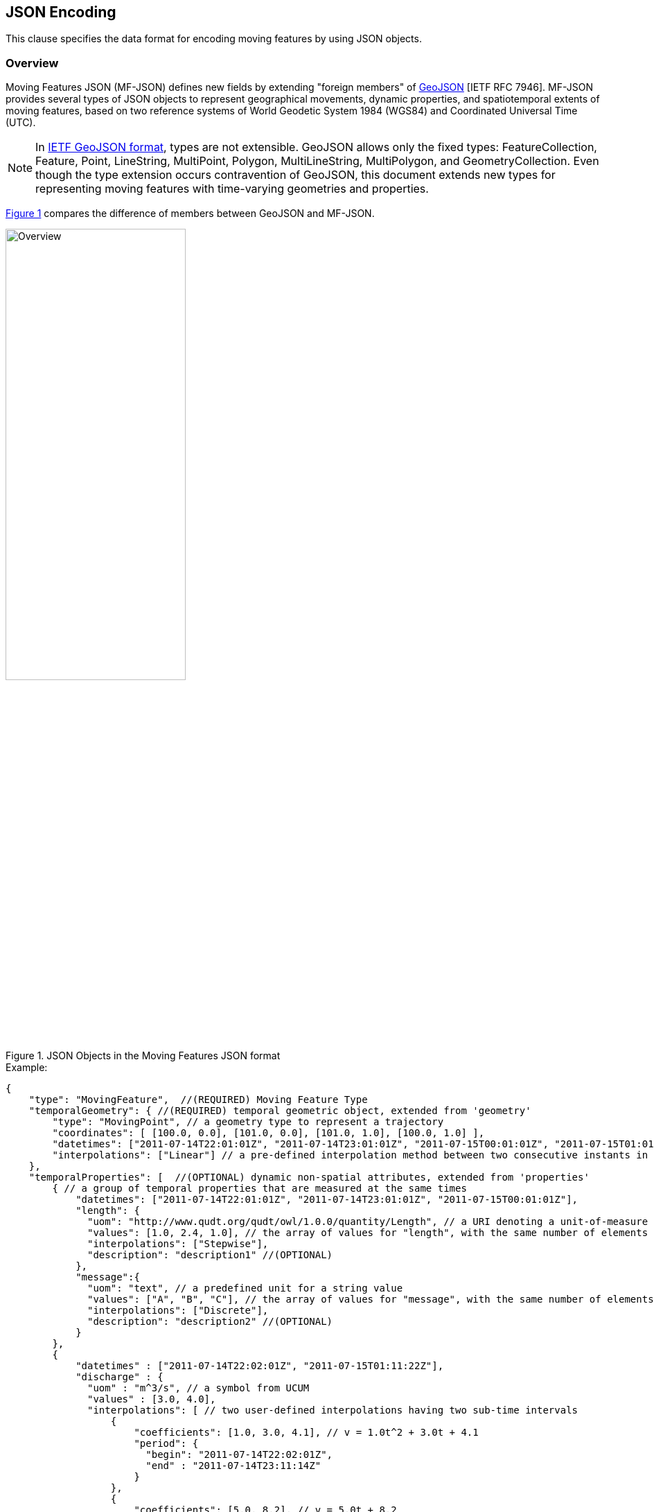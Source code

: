 [#data_format,reftext='6']
== JSON Encoding

This clause specifies the data format for encoding moving features by using JSON objects.


=== Overview

Moving Features JSON (MF-JSON) defines new fields by extending "foreign members" of https://www.ietf.org/rfc/rfc7946.txt[GeoJSON] [IETF RFC 7946].
MF-JSON provides several types of JSON objects to represent geographical movements, dynamic properties, and spatiotemporal extents of moving features, based on two reference systems of World Geodetic System 1984 (WGS84) and Coordinated Universal Time (UTC).

[NOTE]
In https://www.ietf.org/rfc/rfc7946.txt[IETF GeoJSON format], types are not extensible.
GeoJSON allows only the fixed types: FeatureCollection, Feature, Point, LineString, MultiPoint, Polygon, MultiLineString, MultiPolygon, and GeometryCollection.
Even though the type extension occurs contravention of GeoJSON, this document extends new types for representing moving features with time-varying geometries and properties.

<<mf_overview>> compares the difference of members between GeoJSON and MF-JSON.

[#mf_overview,reftext='{figure-caption} {counter:figure-num}']
.JSON Objects in the Moving Features JSON format
image::mf-overview.png[Overview, pdfwidth=55%, width=55%, align="center"]


[source, javascript]
.Example:
{
    "type": "MovingFeature",  //(REQUIRED) Moving Feature Type
    "temporalGeometry": { //(REQUIRED) temporal geometric object, extended from 'geometry'
        "type": "MovingPoint", // a geometry type to represent a trajectory
        "coordinates": [ [100.0, 0.0], [101.0, 0.0], [101.0, 1.0], [100.0, 1.0] ],
        "datetimes": ["2011-07-14T22:01:01Z", "2011-07-14T23:01:01Z", "2011-07-15T00:01:01Z", "2011-07-15T01:01:01Z"],
        "interpolations": ["Linear"] // a pre-defined interpolation method between two consecutive instants in the "datetimes" field
    },
    "temporalProperties": [  //(OPTIONAL) dynamic non-spatial attributes, extended from 'properties'
        { // a group of temporal properties that are measured at the same times
            "datetimes": ["2011-07-14T22:01:01Z", "2011-07-14T23:01:01Z", "2011-07-15T00:01:01Z"],
            "length": {
              "uom": "http://www.qudt.org/qudt/owl/1.0.0/quantity/Length", // a URI denoting a unit-of-measure
              "values": [1.0, 2.4, 1.0], // the array of values for "length", with the same number of elements as "datetimes"
              "interpolations": ["Stepwise"],
              "description": "description1" //(OPTIONAL)
            },
            "message":{
              "uom": "text", // a predefined unit for a string value
              "values": ["A", "B", "C"], // the array of values for "message", with the same number of elements as "datetimes"
              "interpolations": ["Discrete"],
              "description": "description2" //(OPTIONAL)
            }
        },
        {
            "datetimes" : ["2011-07-14T22:02:01Z", "2011-07-15T01:11:22Z"],
            "discharge" : {
              "uom" : "m^3/s", // a symbol from UCUM
              "values" : [3.0, 4.0],
              "interpolations": [ // two user-defined interpolations having two sub-time intervals
                  {
                      "coefficients": [1.0, 3.0, 4.1], // v = 1.0t^2 + 3.0t + 4.1
                      "period": {
                        "begin": "2011-07-14T22:02:01Z",
                        "end" : "2011-07-14T23:11:14Z"
                      }
                  },
                  {
                      "coefficients": [5.0, 8.2], // v = 5.0t + 8.2
                      "period": {
                        "begin": "2011-07-14T23:11:14Z",
                        "end" : "2011-07-15T01:11:22Z"
                      }
                  }
              ],
              "description": "it has two user-defined interpolations" //(OPTIONAL)
            }
        }
    ],
    "stBoundedBy": {  //(OPTIONAL) spatiotemporal bounding box to include the moving feature
        "bbox": [100.0, 0.0, 101.0, 1.0],
        "period": {
            "begin": "2011-07-14T22:01:00Z",
            "end" : "2011-07-15T21:14:00Z"
        }
    },
    "properties": {  //(OPTIONAL) static non-spatial attributes regardless of time: the same representation of GeoJSON
        "name": "bus1",
        "state":"test1"
    }
}


=== Moving Features

In the MF-JSON format, two moving feature types are added as follows:

- *MovingFeature*: a JSON object to represent a moving feature instance, having two REQUIRED members of `"type"` and `"temporalGeometry"`, and three OPTIONAL members of `"temporalProperties"`, `"stBoundedBy"`, and `"properties"` depending on the application requirements.

+

[source, javascript]
{
    "type": "MovingFeature",    //(REQUIRED)
    "temporalGeometry": {...},    //(REQUIRED)
    "temporalProperties": [...],  //(OPTIONAL)
    "stBoundedBy": {...},         //(OPTIONAL)
    "properties": {...}           //(OPTIONAL)
}

+

  ** The value of the `"type"` member SHALL be the string of `"MovingFeature"`.
  ** The value of the `"temporalGeometry"` member SHALL be a JSON object as described in <<tgeometry>>. An instace of `"MovingFeature"` SHALL only one `"temporalGeometry"` member.
  ** The value of the `"temporalProperties"` memeber SHALL be a JSON array as described in <<tproperties>>.
  ** The value of the `"stBoundedBy"` memeber SHALL be a JSON object as described in <<stbox>>, representing the spatiotemporal bounding box of the `"temporalGeometry"` instance.
  ** The value of the `"properties"` member is an object (any JSON object or a JSON null value).


- *MovingFeatureCollection*: a JSON object to represent a collection of moving feature instances, having two REQUIRED members of `"type"` and `"features"`, and one OPTIONAL member of `"stBoundedBy"`.

+

[source, javascript]
{
    "type": "MovingFeatureCollection",  //(REQUIRED)
    "features": [                       //(REQUIRED)
        {
            "type": "MovingFeature",
            "temporalGeometry": {...},
            "temporalProperties": [...],
            ...
        },
        {
            "type": "MovingFeature",
            "temporalGeometry": {...},
            "temporalProperties": [...],
            ...
        }
    ],
    "stBoundedBy": {...}                  //(OPTIONAL)
}

+

  ** The value of the `"type"` member SHALL be the string of `"MovingFeatureCollection"`.
  ** The value of the `"features"` member SHALL be a JSON array of moving feature instances as described in <<tgeometry>>.
  ** The value of the `"stBoundedBy"` memeber SHALL be a JSON object as described in <<stbox>>, representing the spatiotemporal bounding box to cover all of the `"temporalGeometry"` instances in  the `"features"` elements.


[#tgeometry]
=== Temporal Geometries

The value of `"temporalGeometry"` member of a moving feature SHALL be a JSON object where the value of the `"type"` member is one of the following strings: `"MovingPoint"`, `"MovingLineString"`, `"MovingPolygon"`, `"MultiMovingPoint"`, `"MultiMovingLineString"`, `"MultiMovingPolygon"`, and `"MovingGeometryCollection"`.
A temporal geometry is conceptualized as a prism of the set of points contained in all of the leaves (a foliation) and trajectories, representing the geographical movement of a moving feature.
It is mathematically modeled as a mapping function from time to a geometric object: *_temporalGeometry: timePosition -> Geometry_* (http://geojson.org/geojson-spec.html#point[Point], http://geojson.org/geojson-spec.html#linestring[LineString], http://geojson.org/geojson-spec.html#polygon[Polygon],
http://geojson.org/geojson-spec.html#multipoint[MultiPoint], http://geojson.org/geojson-spec.html#multilinestring[MultiLineString], http://geojson.org/geojson-spec.html#multipolygon#polygon[MultiPolygon], or http://geojson.org/geojson-spec.html#geometry-collection[GeometryCollection]).

- *MovingPoint*: A temporal geometry represents the trajectory of a time-parametered 0-dimensional geometric primitive (Point), representing a single geographic position at a time position (instant) within its temporal domain. Intuitively this type depicts a set of curves in a spatiotemporal domain. It is used to express http://docs.opengeospatial.org/is/14-083r2/14-083r2.html#78[mf:AbstractTrajectory] in the OGC(R) Moving Features standard. For example, the movement information of people, vehicles, or hurricanes can be shared by instances of the `"MovingPoint"` type.

- *MovingLineString*: A temporal geometry represents the prism of a time-parametered 1-dimensional (1D) geometric primitive (LineString), whose leaf at a time position is 1-dimensional linear object in a particular time period. Intuitively this type depicts a set of surfaces in a spatiotemporal domain. For example, the movement information of weather fronts or traffic congestion on roads can be shared by instances of the `"MovingLineString"` type.

- *MovingPolygon*: A temporal geometry represents the prism of a time-parametered 2-dimensional (2D) geometric primitive (Polygon), whose leaf at a time position is 2-dimensional polygonal object in a particular time period. Intuitively this type depicts a set of polyhedrons that are the convex hulls of two congruent polygons in a spatiotemporal domain. For example, the changes of flooding areas or the movement information of air pollution can be shared by instances of the `"MovingPolygon"` type.

- *MultiMovingPoint*: A temporal geometry represents a set of moving points.

- *MultiMovingLineString*: A temporal geometry represents a set of moving linestrings.

- *MultiMovingPolygon*: A temporal geometry represents a set of moving polygons.

- *MovingGeometryCollection*: It represents a collection of temporal geometries that have time-varing locations. Each element in the collection belongs to one of the above types.


This practice defines two encoding ways for a temporal geometry instance: simple and collection form.

[#simple]
==== Simple Temporal Geometries

The simple form of temporal geometry instances is a JSON object with four REQUIRED memebers: `"type"`, `"coordinates"`, `"datetimes"`, and `"interpolations"`.
The simple form represents the movement of one geometric primitive that is non-decomposed objects, i.e., a moving point, moving linestring, and moving polygon.
If viewed in a 4-dimensional spatio-temporal coordinate system, the temporal geometry is a single continuum.
A moving point, linestring, and polygon is a spatio-temporal curve, surface, and solid, respectively.
Their JSON representation is as follows.

[source, json]
{
    ...,
    "temporalGeometry": {
      "type": "MovingPoint | MovingLineString | MovingPolygon",  // (REQUIRED) vbar | as a means to select ONE type.
      "coordinates": [...],   //(REQUIRED)
      "datetimes" : [...],    //(REQUIRED)
      "interpolations": [...] //(REQUIRED)
    },
    ...
}


- `"type"`: A case-sensitive string that is one of `"MovingPoint"`, `"MovingLineString"`, and `"MovingPolygon"`.

- `"coordinates"`: The object SHALL be a list of leaf geometric primitives (points, linestrings, polygons) at times. The number of elements is same as the `"datetimes"` ones with a temporal order.
There is an one-to-one correspondence between the elements of `"coordinates"` and `"datetimes"` as a temporal sequence of pairs latexmath:[(g,t)], where latexmath:[g] is a leaf geometry and latexmath:[t] is its sampling time.
  ** *MovingPoint*: The `"coordinates"` object is a list of points composed of one position.
  ** *MovingLineString*: The `"coordinates"` object is a list of linestrings composed of an array of positions.
  ** *MovingPolygon*: The `"coordinates"` object is a list of polygons composed of an array of linearrings.

[NOTE]
https://www.rfc-editor.org/info/rfc7946[[IETF GeoJSON format]] A position is represented by an array of numbers, where must be two or more elements. The first two elements are longitude/easting (x) and latitude/northing (y), precisely in that order and using decimal numbers. Altitude/elevation (z) MAY be included as an optional third element.


[width="99%", cols="2,^6,2", options="header"]
|=========
| Types   |      Formats      |  _Comments_
| MovingPoint | [ [x1,y1(,z1)], [x2,y2(,z2)], ... ] | _a list of points at each leaf, increasing time order_
| MovingLineString | [ [[x11,y11(,z11)], [x12,y12(,z12)], ...], [[x21,y21(,z21)], [x22,y22(,z22)], ...], ... ] | _a list of linestrings at each leaf, increasing time order_
| MovingPolygon | [ [[[ox11,oy11(,oz11)], [ox12,oy12(,oz12)], ...], [[ix11,iy11(,iz11)],[ix12,iy12(,iz12)], ...],...], [[[ox21,oy21(,oz21)], [ox22,oy22(,oz22)], ...], [[ix21,iy21(,iz21)],[ix22,iy22(,iz22)], ...], ...], ... ] |  _a list of polygons at each leaf, increasing time order_
|=========


- `"datetimes"`: The object SHALL be a list of time instants encoded as a character string of [ISO 8601:2004](http://www.iso.org/iso/home/standards/iso8601.htm) date-time formatter in chronological order, which does not allow duplicates.

+

[width="99%", cols="2,^6,2", options="header"]
|=========
| Types   |      Formats      |  _Comments_
|http://www.w3.org/TR/xmlschema11-2/#dateTime[DateTime]  | ["yyyy-MM-dd'T'HH:mm:ss'Z'", "yyyy-MM-dd'T'HH:mm:ss'Z'", ...]| _a list of monotonic increasing instants_
|=========

- `"interpolations"`: The object SHALL be a JSON array of interpolation methods.
http://mathworld.wolfram.com/Interpolation.html[Interpolation] is a method of finding new values for any function using the given set of values.
Here, the interpolation object approximates geographic positions at non sampling time instants for constructing the trajectory or prism of a moving feature in a spatiotemporal domain.
The unknown position at a particular time can be found using many interpolation methods.
In this practice, there are two expressions for an instance of interpolation methods: Predefined Interpolation Methods and Interpolation Formulas.

+

.[Predefined Interpolation Methods]
A predefined method SAHLL be a case-sensitive string of one of `"Discrete"`, `"Stepwise"`, `"Linear"`, and `"Spline"`.
The new position is differently derived by each method.
For the predefine method, there is the restriction of the same number positions of all leaf geometries.

+

[width="99%", cols="1,^5,3", options="header"]
|=========
| Types | Descriptions | _Comments_
| Discrete | image:discrete.png[Discrete, pdfwidth=80%, width=70%] | _There is no interpolation position between two successive positions._
| Stepwise | image:stepwise.png[Stepwise, pdfwidth=80%, width=70%] | _The interpolation position between two successive positions equals to the first position._
| Linear   | image:linear.png[Linear, pdfwidth=80%, width=70%] | _The new position is found from the linear interpolation formula with the two successive positions. *Default_
| Spline   | image:spline.png[Spline, pdfwidth=80%, width=70%] | _An interpolation position is derived from a cubic spline function on each interval between data positions._
|=========

+

[source, javascript]
{
    "type": "MovingPoint",
    "coordinates": [ [100.0, 0.0], [101.0, 0.0], [101.0, 1.0]],
    "datetimes": ["2011-07-14T22:01:01Z", "2011-07-14T23:01:01Z", "2011-07-15T00:01:01Z"],
    "interpolations": ["Linear"] // an interpolation method during the period of datetimes
}

[NOTE]
If a moving feature needs different predefined interpolation methods for several sub-intervals of time during its lifespan,
this practice recommends to use user-defined interpolation formulas corresponding each sub-interval.


.[Interpolation Formulas]
A temporal geometry MAY have a several interpolation formulas within its temporal domain. An element of interpolation formulas SHALL be represented by two members of `"coefficients"` and `"period"`.
The new geographical position at a given time position is derived from a `"coefficients"` instance as a multidimensional array of *polynomial interpolation formulas* of latexmath:[(x, y, z)] coordinates during a particular time period.
If a time position does not belong to any time period of the elements of formula, there is no interpolation position at that time.
The order of arrays for the interpoation formular of a temporal position SHALL follow latexmath:[x] (longitude), latexmath:[y] (latitude), latexmath:[z] (altitude) order.
The time periods between any two elements of formulas only allows empty or 0-dimensional intersection.
This practice converts the time position to a signed 64-bit integer(long) value that represents milliseconds for computing a value of each axis of coordinates at an arbitrary time position formatted by a character string of [ISO 8601:2004].

[latexmath]
+++++++++++
[x(t) = a_{n-1}t^{n-1} + a_{n-2}t^{n-2} + ... + a_0t^0]
+++++++++++
[latexmath]
+++++++++++
[y(t) = b_{n-1}t^{n-1} + b_{n-2}t^{n-2} + ... + b_0t^0]
+++++++++++
[latexmath]
+++++++++++
[z(t) = c_{n-1}t^{n-1} + c_{n-2}t^{n-2} + ... + c_0t^0]
+++++++++++

[source, javascript]
{
    "type": "MovingPoint",
    "coordinates": ...,
    "datetimes": ...,
    "interpolations": [
     {
         "coefficients": [[1.0, 3.0, 4.1], [2.0, 2.1, 3.0]],
         // x = 1.0*t^2 + 3.0*t + 4.1 , y = 2.0*t^2 + 2.1*t + 3.0
         "period": {
             "begin": "2011-07-14T22:01:01Z",
             "end" : "2011-07-14T23:01:01Z"
         }
     },
     {
         "coefficients": [[4.0, 2.0], [1.0, 2.0]],
         // x = 4.0*t + 2.0 , y = 1.0*t + 2.0
         "period": {
             "begin": "2011-07-14T23:01:01Z",
             "end" : "2011-07-15T00:01:01Z"
         }
     }
   ]
}


[source, javascript]
{
    "type": "MovingLineString",
    "coordinates": ...,
    "datetimes": ...,
    "interpolations": [
     {
         "coefficients": [[[1.0, 3.0, 4.1], [2.0, 2.1, 3.0]], [[2.0, 1.0, 1.2], [1.0, 0.1, 2.0]]],
         // x1 = 1.0*t^2 + 3.0*t + 4.1 , y1 = 2.0*t^2 + 2.1*t + 3.0
         // x2 = 2.0*t^2 + 1.0*t + 1.2 , y2 = 1.0*t^2 + 0.1*t + 2.0
         "period": {
             "begin": "2011-07-14T22:01:01Z",
             "end" : "2011-07-14T23:01:01Z"
         }
     },
     {
         "coefficients": [[[4.0, 2.0], [1.0, 2.0]], [[2.0, 3.0], [2.0, 1.0]]],
         // x1 = 4.0*t + 2.0 , y1 = 1.0*t + 2.0
         // x2 = 2.0*t + 3.0 , y2 = 2.0*t + 1.0
         "period": {
             "begin": "2011-07-14T23:01:01Z",
             "end" : "2011-07-15T00:01:01Z"
          }
     }
   ]
}


[#collection]
==== Collection of Temporal Geometries

The collection form of temporal geometry instances is a JSON object with two REQUIRED fields: `"type"` and `"members"`.

[source, json]
{
    ...
    "temporalGeometry": {
      "type": "MultiMovingPoint | MultiMovingLineString | MultiMovingPolygon | MovingGeometryCollection",
      "members": [
         {
            // Simple temporal geometry instance
            "type": "MovingPoint | MovingLineString | MovingPolygon",
            "coordinates": [...],  // COORDINATES expression
            "datetimes" : [...],   // DATETIMES expression
            "interpolations": [...]   // INTERPOLATIONS expression
         }
      ]
    },
    ...
}


- `"type"`: A case-sensitive string that is one of `"MultiMovingPoint"`, `"MultiMovingLineString"`, `"MultiMovingPolygon"`, and `"MovingGeometryCollection"`.

- `"members"`: The object is encoded as a JSON array of instances of temporal geometry that each element is encoded as a simple form.
  ** *MultiMovingPoint*: The elements of the `"members"` object SHALL be instances of type `"MovingPoint"`. The leaf geometry at a time position is an instance of type "MultiPoint", which is the union of each leaf of moving point members at the same time.
  ** *MultiMovingLineString*: The elements of the `"members"` object SHALL be instances of type `"MovingLineString"`. The leaf geometry at a time position is an instance of type "MultiLineString", which is the union of each leaf of moving linestring members at the same time.
  ** *MultiMovingPolygon*: The element of the `"members"` object SHALL be instances of type `"MovingPolygon"`. The leaf geometry at a time position is an instance of type "MultiPolygon", which is the union of each leaf of moving polygon members at the same time.
  ** *MovingGeometryCollection*: Each element of the `"members"` object can be an instance of different moving types. The leaf geometry at a time position is an instance of type `"GeometryCollection"`, which is the union of each leaf of any temporal geometries at the same time.


[#tproperties]
=== Temporal Properties

A moving feature can have more than zero time-varying properties, such as the velocity of vehicles or the wind speed of hurricanes.
A temporal property represents a dynamic measure that the result of ascertaining the value of a characteristic of a moving feature changes over time and/or location.
Even though the value of temporal property is depending on the spatiotemporal location, this document only considers the temporal dependencies of their changes of value.

[NOTE]
If a property has a static value, it is represented with the "properties" member as same as GeoJSON.


[source, json]
{
    ...,
    "temporalProperties": [
      { // a collection of temporal properties which are measured at the same times
        "datetimes": [...],   //(REQUIRED) JSON Array of time instances in order, which does not allow duplicates.
        "_property0_": {      // _property0_ whose name is defined by an application
          "uom": ...,             //(REQUIRED) a predefined string or URI
          "values": [...],        //(REQUIRED) a JSON Array of values
          "interpolations": [...],//(REQUIRED) a JSON Array of interpolation methods
          "description": "any string"   //(OPTIONAL)
        },
        "_property1_": {      // _property1_ whose name is defined by an application
          "uom": ...,             //(REQUIRED) a predefined string or URI
          "values": [...],        //(REQUIRED) a JSON Array of values
          "interpolations": [...],//(REQUIRED) a JSON Array of interpolation methods
          "description": "any string"   //(OPTIONAL) a JSON string
        },
        ...
      },
      { // another collection of dynamic properties which are measured at the same times
        "datetimes": [...],
        "_property2_": {...},
        "_property3_": {...}
      }
    ],
    ...
}


The `temporalProperties` is a JSON array of collections of temporal properties whose results are ascertained at the same times.
A collection of temporal properties SHALL one "datetimes" member and more than one _property_ member whose name is defined by an application.
However, the value of the _property_ member SHALL be a JSON object that has the following fields:

* `"uom"`: A unit of measure is a quantity adopted as a standard of measurement [ISO 19103:2015]. The unit of a temporal property is represented as a URI denoting a unit-of-measure defined in a web resource or a predefined strings. This practice defines the following unit strings.

[width="99%", cols="2,8", options="header"]
|=========
| Unit strings | Descriptions
| print symbols | From the Unified Code for Units of Measure (UCUM)<<1>>
| null | The `"values"` member contains counting measures.
| text | The `"values"` member contains any strings.
| image| The `"values"` member contains Base64 strings converted from images.
|=========

* `"values"`: Each element of values is a string, number, null, or one of the literals: true and false. The number of elements is the same as the "datetimes" ones. There is an one-to-one correspondence between the elements of `"values"` of a _property_ object and `"datetimes"` as a temporal sequence of pairs latexmath:[(v,t)], where latexmath:[v] is a value of measurement and latexmath:[t] is its sampling time.

[NOTE]
If the values of a temporal property are measured at different times of `"datetimes"`, it SHALL be represented as a new element in the JSON array.

* `"interpolations"`: The temporal property also needs to define an interpolation method like the temporal geometry.
The object SHALL be a JSON array of interpolation methods whose instance is a pre-defined interpolation methods of `"Discrete"`, `"Stepwise"`, `"Linear"`(default), and `"Spline"`, or an interpolation formula used for polynomial interpolation in time.

[source, json]
{
  "temporalProperties" : [
    {
      "datetimes" : [ "2017-03-13T01:00:00Z", "2017-03-13T02:00:00Z", "2017-03-13T03:00:00Z", "2017-03-13T04:00:00Z", "2017-03-13T05:00:00Z", "2017-03-13T06:00:00Z", "2017-03-13T07:00:00Z", "2017-03-13T08:00:00Z", "2017-03-13T09:00:00Z", "2017-03-13T10:00:00Z", "2017-03-13T11:00:00Z", "2017-03-13T12:00:00Z", "2017-03-13T13:00:00Z", "2017-03-13T14:00:00Z", "2017-03-13T15:00:00Z", "2017-03-13T16:00:00Z", "2017-03-13T17:00:00Z", "2017-03-13T18:00:00Z", "2017-03-13T19:00:00Z", "2017-03-13T20:00:00Z", "2017-03-13T21:00:00Z", "2017-03-13T22:00:00Z", "2017-03-13T23:00:00Z", "2017-03-13T24:00:00Z" ],
      "NO2" : {
        "uom" : "ppm",
        "values" : [ 0.018, 0.013, 0.013, 0.014, 0.021, 0.034, 0.036, 0.047, 0.059, 0.052, 0.042, 0.031, 0.024, 0.02, 0.023, 0.022, 0.027, 0.025, 0.029, 0.03, 0.024, 0.02, 0.018, 0.016 ],
        "interpolations" : [ "Stepwise" ]
      },
      "NO" : {
        "uom" : "ppm",
        "values" : [ 0.001, 0.001, 0.001, 0.002, 0.002, 0.006, 0.012, 0.056, 0.085, 0.06, 0.039, 0.024, 0.013, 0.01, 0.009, 0.009, 0.009, 0.007, 0.007, 0.006, 0.005, 0.004, 0.003, 0.003 ],
        "interpolations" : [ "Linear" ]
      }
    },
    {
      "datetimes" : [ "2017-03-13T01:00:00Z", "2017-03-13T03:00:00Z", "2017-03-13T04:00:00Z", "2017-03-13T05:00:00Z", "2017-03-13T06:00:00Z", "2017-03-13T07:00:00Z", "2017-03-13T08:00:00Z", "2017-03-13T09:00:00Z", "2017-03-13T10:00:00Z", "2017-03-13T11:00:00Z", "2017-03-13T12:00:00Z", "2017-03-13T13:00:00Z", "2017-03-13T14:00:00Z", "2017-03-13T15:00:00Z", "2017-03-13T16:00:00Z", "2017-03-13T17:00:00Z", "2017-03-13T18:00:00Z", "2017-03-13T19:00:00Z", "2017-03-13T20:00:00Z", "2017-03-13T21:00:00Z", "2017-03-13T22:00:00Z", "2017-03-13T23:00:00Z", "2017-03-13T24:00:00Z" ],
      "CH4" : {
        "uom" : "ppmC",
        "values" : [ 1.97, 1.98, 1.97, 2.01, 2.19, 2.13, 2.06, 2.21, 2.14, 2.08, 2.04, 1.99, 1.97, 1.96, 1.95, 1.95, 1.96, 1.96, 1.97, 1.96, 1.95, 1.95, 1.95 ],
        "interpolations" : [ "Discrete" ]
      },
      "THC" : {
        "uom" : "ppmC",
        "values" : [ 2.09, 2.05, 2.05, 2.09, 2.33, 2.26, 2.22, 2.45, 2.35, 2.25, 2.18, 2.09, 2.04, 2.04, 2.03, 2.02, 2.03, 2.05, 2.08, 2.06, 2.03, 2.03, 2.03 ],
        "interpolations" : [  // The function is an example, no sense of working
          {
            "coefficients": [1.0, 3.0, 4.1], // v = at^2 + bt + c
            "period": {
                 "begin": "2017-03-13T01:00:00Z",
                 "end" : "2017-03-13T05:00:00Z"
             }
          },
          {
            "coefficients": [5.0, 8.0], // v = at + b
            "period": {
                 "begin": "2017-03-13T05:00:00Z",
                 "end" : "2017-03-13T24:00:00Z"
            }
          }
      },
    }
  ]
}

* `"description"`: A temporal property can have an optional member to describe a short description.


[#stbox]
=== Spatiotemporal Bounding Box

A moving feature may have a member named `"stBoundedBy"`, which indicate the boundary containing moving features in a spatiotemporal domain. To represent information on the coordinate range for moving features, this MF-JSON format follows GeoJSON's `"bbox"` field.
The value of the bbox member is a 2*n array where n is the number of dimensions.
The temporal boundary is a temporal period of `"begin"` and `"end"` expressed in ISO 8601:2004.

[source, json]
{
    ...,
    "stBoundedBy": {
        "bbox": [-10.0, -10.0, 10.0, 10.0],
        "period": {
          "begin": "1994-11-05T13:15:30Z",
          "end" : "1994-11-05T13:15:30Z"
        }
    },
    ...
}

=== Application Domain Variables (Foreign Members)

MF-JSON uses annotations to represent foreign members which are not described in this document and their semantics are dependent on a domain or application specific requirement.
It is the reason why MF-JSON defines their elements by extending the foreign member of GeoJSON.
On the name/value pair of a foreign member, the name always starts with the at sign (@), such as `"@id"`, `"@context"`, and so on.

=== Discussions

[NOTE]
.Coordinate Reference System
https://www.ietf.org/rfc/rfc7946.txt[The IETF GeoJSON format] recommends a single coordinate reference system based on WGS84<<2>>.
In this version of MF-JSON, CRSs are fixed to WGS84 for space and ISO 8601:2004 for time; still they need to be indicated in the request of application demands.
If the application requires to define an alternative CRS, the CRS of a GeoJSON object can be represented with its "crs" field as described in GeoJSON(2008)<<3>>.

[NOTE]
.Circular Temporal Geometry
Some applications, such as the predication of hurricanes, need to represent a time-varying circular object. https://www.ietf.org/rfc/rfc7946.txt[The IETF GeoJSON format] excludes the circular types such as Circle or Ellipse.
No type for "Circle" and "Ellipse" is defined in this version of MF-JSON.

[NOTE]
.Geometry Object
A moving feature may have a member named `"geometry"`, which may represent its projection in coordinate space as points, curves, or surfaces. The representation of Geometry objects is same as GeoJSON.
